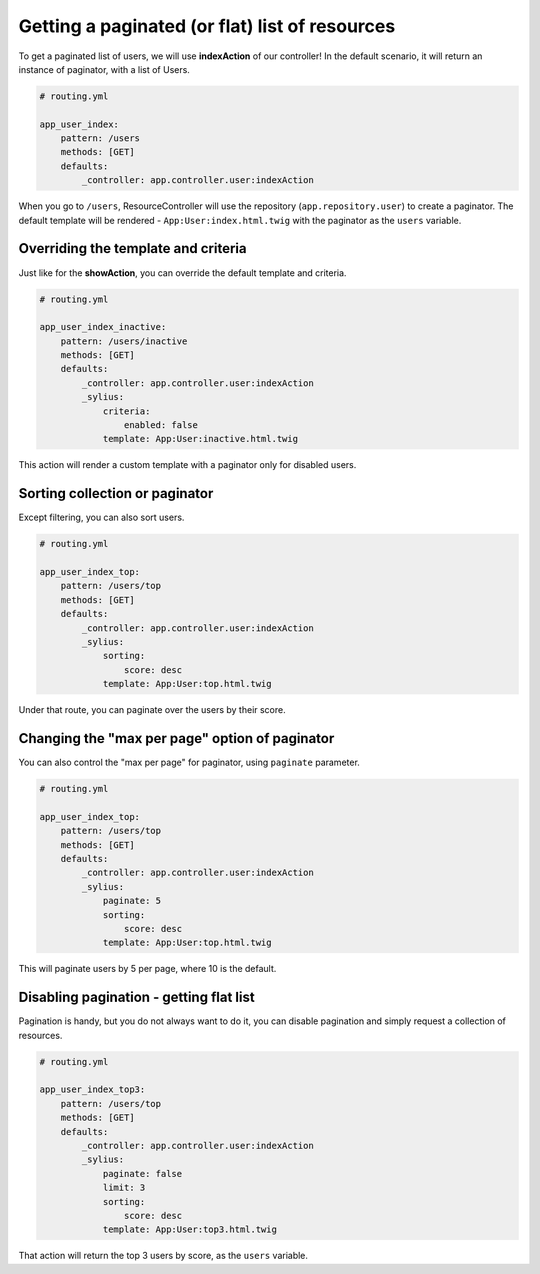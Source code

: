 Getting a paginated (or flat) list of resources
===============================================

To get a paginated list of users, we will use **indexAction** of our controller!
In the default scenario, it will return an instance of paginator, with a list of Users.

.. code-block:: yaml

    # routing.yml

    app_user_index:
        pattern: /users
        methods: [GET]
        defaults:
            _controller: app.controller.user:indexAction

When you go to ``/users``, ResourceController will use the repository (``app.repository.user``) to create a paginator.
The default template will be rendered - ``App:User:index.html.twig`` with the paginator as the ``users`` variable.

Overriding the template and criteria
------------------------------------

Just like for the **showAction**, you can override the default template and criteria.

.. code-block:: yaml

    # routing.yml

    app_user_index_inactive:
        pattern: /users/inactive
        methods: [GET]
        defaults:
            _controller: app.controller.user:indexAction
            _sylius:
                criteria:
                    enabled: false
                template: App:User:inactive.html.twig

This action will render a custom template with a paginator only for disabled users.

Sorting collection or paginator
-------------------------------

Except filtering, you can also sort users.

.. code-block:: yaml

    # routing.yml

    app_user_index_top:
        pattern: /users/top
        methods: [GET]
        defaults:
            _controller: app.controller.user:indexAction
            _sylius:
                sorting:
                    score: desc
                template: App:User:top.html.twig

Under that route, you can paginate over the users by their score.

Changing the "max per page" option of paginator
-----------------------------------------------

You can also control the "max per page" for paginator, using ``paginate`` parameter.

.. code-block:: yaml

    # routing.yml

    app_user_index_top:
        pattern: /users/top
        methods: [GET]
        defaults:
            _controller: app.controller.user:indexAction
            _sylius:
                paginate: 5
                sorting:
                    score: desc
                template: App:User:top.html.twig

This will paginate users by 5 per page, where 10 is the default.

Disabling pagination - getting flat list
----------------------------------------

Pagination is handy, but you do not always want to do it, you can disable pagination and simply request a collection of resources.

.. code-block:: yaml

    # routing.yml

    app_user_index_top3:
        pattern: /users/top
        methods: [GET]
        defaults:
            _controller: app.controller.user:indexAction
            _sylius:
                paginate: false
                limit: 3
                sorting:
                    score: desc
                template: App:User:top3.html.twig

That action will return the top 3 users by score, as the ``users`` variable.
